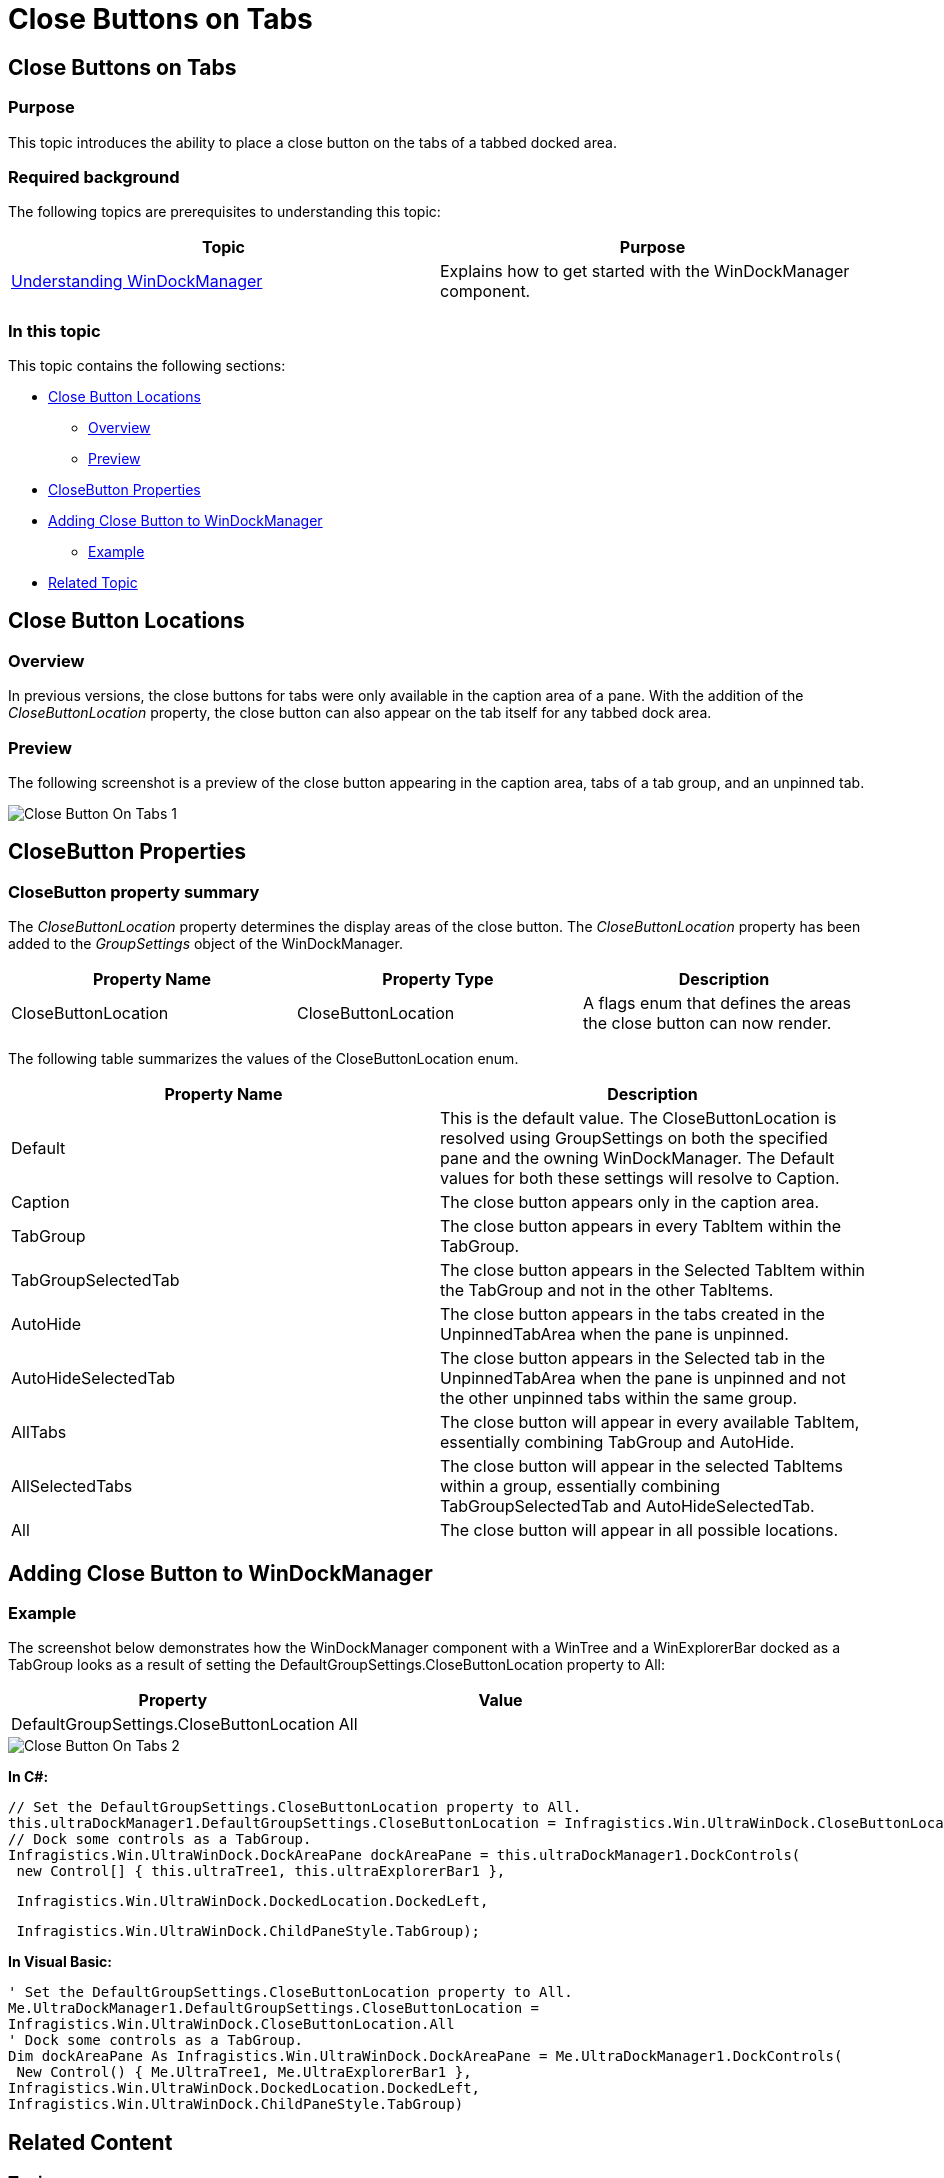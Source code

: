 ﻿////

|metadata|
{
    "name": "windockmanager-close-buttons-on-tabs",
    "controlName": [],
    "tags": [],
    "guid": "6fa86f8f-5288-4863-94b5-ed07f0eed641",  
    "buildFlags": [],
    "createdOn": "2015-02-27T20:59:12.2659871Z"
}
|metadata|
////

= Close Buttons on Tabs

== Close Buttons on Tabs

=== Purpose

This topic introduces the ability to place a close button on the tabs of a tabbed docked area.

=== Required background

The following topics are prerequisites to understanding this topic:

[options="header", cols="a,a"]
|====
|Topic|Purpose

| link:windockmanager-understanding-windockmanager.html[Understanding WinDockManager]
|Explains how to get started with the WinDockManager component.

|====

=== In this topic

This topic contains the following sections:

* <<CloseButtonLocations,Close Button Locations>>

** <<Overview,Overview>>
** <<Preview,Preview>>

* <<CloseButtonProperties,CloseButton Properties>>
* <<AddingCloseButtontoWinDockManager,Adding Close Button to WinDockManager>>

** <<Example,Example>>

* <<RelatedTopic,Related Topic>>

[[CloseButtonLocations]]
== Close Button Locations

[[Overview]]

=== Overview

In previous versions, the close buttons for tabs were only available in the caption area of a pane. With the addition of the  _CloseButtonLocation_  property, the close button can also appear on the tab itself for any tabbed dock area.

[[Preview]]

=== Preview

The following screenshot is a preview of the close button appearing in the caption area, tabs of a tab group, and an unpinned tab.

image::images/Close_Button_On_Tabs_1.png[]

[[CloseButtonProperties]]
== CloseButton Properties

=== CloseButton property summary

The  _CloseButtonLocation_  property determines the display areas of the close button. The  _CloseButtonLocation_  property has been added to the  _GroupSettings_  object of the WinDockManager.

[options="header", cols="a,a,a"]
|====
|Property Name|Property Type|Description

|CloseButtonLocation
|CloseButtonLocation
|A flags enum that defines the areas the close button can now render.

|====

The following table summarizes the values of the CloseButtonLocation enum.

[options="header", cols="a,a"]
|====
|Property Name|Description

|Default
|This is the default value. The CloseButtonLocation is resolved using GroupSettings on both the specified pane and the owning WinDockManager. The Default values for both these settings will resolve to Caption.

|Caption
|The close button appears only in the caption area.

|TabGroup
|The close button appears in every TabItem within the TabGroup.

|TabGroupSelectedTab
|The close button appears in the Selected TabItem within the TabGroup and not in the other TabItems.

|AutoHide
|The close button appears in the tabs created in the UnpinnedTabArea when the pane is unpinned.

|AutoHideSelectedTab
|The close button appears in the Selected tab in the UnpinnedTabArea when the pane is unpinned and not the other unpinned tabs within the same group.

|AllTabs
|The close button will appear in every available TabItem, essentially combining TabGroup and AutoHide.

|AllSelectedTabs
|The close button will appear in the selected TabItems within a group, essentially combining TabGroupSelectedTab and AutoHideSelectedTab.

|All
|The close button will appear in all possible locations.

|====

[[AddingCloseButtontoWinDockManager]]
== Adding Close Button to WinDockManager

[[Example]]

=== Example

The screenshot below demonstrates how the WinDockManager component with a WinTree and a WinExplorerBar docked as a TabGroup looks as a result of setting the DefaultGroupSettings.CloseButtonLocation property to All:

[options="header", cols="a,a"]
|====
|Property|Value

|DefaultGroupSettings.CloseButtonLocation
|All

|====

image::images/Close_Button_On_Tabs_2.png[]

*In C#:* 

[source]
---- 
// Set the DefaultGroupSettings.CloseButtonLocation property to All. 
this.ultraDockManager1.DefaultGroupSettings.CloseButtonLocation = Infragistics.Win.UltraWinDock.CloseButtonLocation.All; 
// Dock some controls as a TabGroup. 
Infragistics.Win.UltraWinDock.DockAreaPane dockAreaPane = this.ultraDockManager1.DockControls( 
 new Control[] { this.ultraTree1, this.ultraExplorerBar1 },
---- 

[source]
---- 
 Infragistics.Win.UltraWinDock.DockedLocation.DockedLeft,
---- 

[source]
---- 
 Infragistics.Win.UltraWinDock.ChildPaneStyle.TabGroup);
---- 

*In Visual Basic:* 

---- 
' Set the DefaultGroupSettings.CloseButtonLocation property to All. 
Me.UltraDockManager1.DefaultGroupSettings.CloseButtonLocation = 
Infragistics.Win.UltraWinDock.CloseButtonLocation.All 
' Dock some controls as a TabGroup. 
Dim dockAreaPane As Infragistics.Win.UltraWinDock.DockAreaPane = Me.UltraDockManager1.DockControls( 
 New Control() { Me.UltraTree1, Me.UltraExplorerBar1 }, 
Infragistics.Win.UltraWinDock.DockedLocation.DockedLeft, 
Infragistics.Win.UltraWinDock.ChildPaneStyle.TabGroup)
----

[[RelatedTopcic]]
== Related Content

=== Topics

The following topics provide additional information related to this topic:

[options="header", cols="a,a"]
|====
|Topic|Purpose

| link:wingrid-using-the-column-chooser-feature.html[Using the Column Chooser Feature]
|Contains general information related to using the _WinGrid_™ Column Chooser feature.

|====